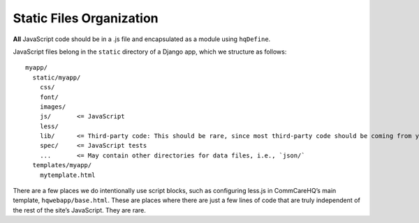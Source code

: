 Static Files Organization
-------------------------

**All** JavaScript code should be in a .js file and encapsulated as a
module using ``hqDefine``.

JavaScript files belong in the ``static`` directory of a Django app,
which we structure as follows:

::

   myapp/
     static/myapp/
       css/
       font/
       images/
       js/       <= JavaScript
       less/
       lib/      <= Third-party code: This should be rare, since most third-party code should be coming from yarn
       spec/     <= JavaScript tests
       ...       <= May contain other directories for data files, i.e., `json/`
     templates/myapp/
       mytemplate.html

There are a few places we do intentionally use script blocks, such as
configuring less.js in CommCareHQ’s main template,
``hqwebapp/base.html``. These are places where there are just a few
lines of code that are truly independent of the rest of the site’s
JavaScript. They are rare.
